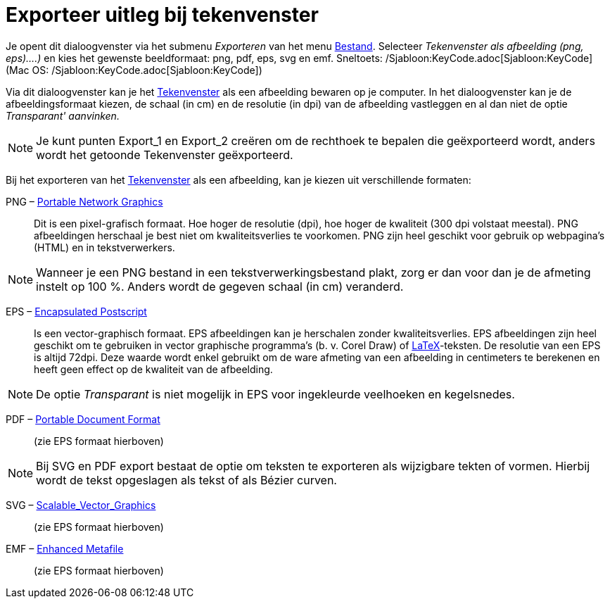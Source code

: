 = Exporteer uitleg bij tekenvenster
:page-en: Export_Graphics_Dialog
ifdef::env-github[:imagesdir: /nl/modules/ROOT/assets/images]

Je opent dit dialoogvenster via het submenu _Exporteren_ van het menu xref:/Bestandsmenu.adoc[Bestand]. Selecteer
_Tekenvenster als afbeelding (png, eps)….)_ en kies het gewenste beeldformaat: png, pdf, eps, svg en emf. Sneltoets:
/Sjabloon:KeyCode.adoc[Sjabloon:KeyCode] (Mac OS: /Sjabloon:KeyCode.adoc[Sjabloon:KeyCode])

Via dit dialoogvenster kan je het xref:/Tekenvenster.adoc[Tekenvenster] als een afbeelding bewaren op je computer. In
het dialoogvenster kan je de afbeeldingsformaat kiezen, de schaal (in cm) en de resolutie (in dpi) van de afbeelding
vastleggen en al dan niet de optie _Transparant' aanvinken._

[NOTE]
====

Je kunt punten Export_1 en Export_2 creëren om de rechthoek te bepalen die geëxporteerd wordt, anders wordt het getoonde
Tekenvenster geëxporteerd.

====

Bij het exporteren van het xref:/Tekenvenster.adoc[Tekenvenster] als een afbeelding, kan je kiezen uit verschillende
formaten:

PNG – https://nl.wikipedia.org/Portable_Network_Graphics[Portable Network Graphics]::
  Dit is een pixel-grafisch formaat. Hoe hoger de resolutie (dpi), hoe hoger de kwaliteit (300 dpi volstaat meestal).
  PNG afbeeldingen herschaal je best niet om kwaliteitsverlies te voorkomen.
  PNG zijn heel geschikt voor gebruik op webpagina's (HTML) en in tekstverwerkers.

[NOTE]
====

Wanneer je een PNG bestand in een tekstverwerkingsbestand plakt, zorg er dan voor dan je de afmeting instelt op 100 %.
Anders wordt de gegeven schaal (in cm) veranderd.

====

EPS – https://nl.wikipedia.org/Encapsulated_PostScript[Encapsulated Postscript]::
  Is een vector-graphisch formaat. EPS afbeeldingen kan je herschalen zonder kwaliteitsverlies. EPS afbeeldingen zijn
  heel geschikt om te gebruiken in vector graphische programma's (b. v. Corel Draw) of xref:/LaTeX.adoc[LaTeX]-teksten.
  De resolutie van een EPS is altijd 72dpi. Deze waarde wordt enkel gebruikt om de ware afmeting van een afbeelding in
  centimeters te berekenen en heeft geen effect op de kwaliteit van de afbeelding.

[NOTE]
====

De optie _Transparant_ is niet mogelijk in EPS voor ingekleurde veelhoeken en kegelsnedes.

====

PDF – https://nl.wikipedia.org/Portable_Document_Format[Portable Document Format]::
  (zie EPS formaat hierboven)

[NOTE]
====

Bij SVG en PDF export bestaat de optie om teksten te exporteren als wijzigbare tekten of vormen. Hierbij wordt de tekst
opgeslagen als tekst of als Bézier curven.

====

SVG – https://nl.wikipedia.org/Scalable_Vector_Graphics[Scalable_Vector_Graphics]::
  (zie EPS formaat hierboven)

EMF – https://en.wikipedia.org/wiki/Windows_Metafile[Enhanced Metafile]::
  (zie EPS formaat hierboven)
